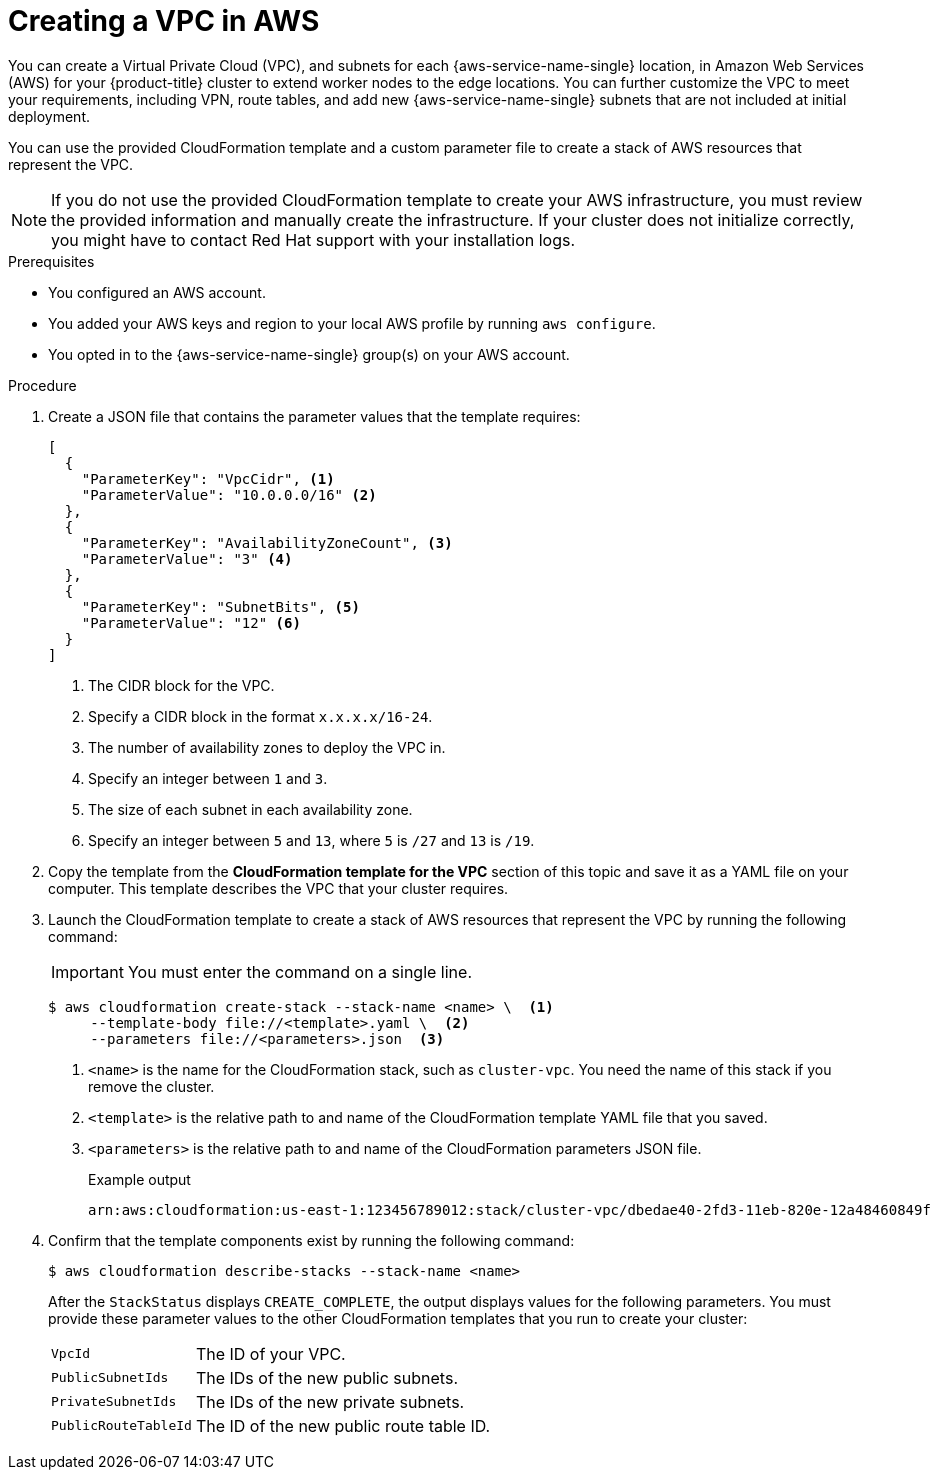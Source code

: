 // Module included in the following assemblies:
//
// * installing/installing_aws/installing-aws-localzone.adoc

:_mod-docs-content-type: PROCEDURE
[id="installation-creating-aws-vpc-localzone_{context}"]
= Creating a VPC in AWS

You can create a Virtual Private Cloud (VPC), and subnets for each {aws-service-name-single} location, in Amazon Web Services (AWS) for your {product-title}
cluster to extend worker nodes to the edge locations. You can further customize the VPC to meet your requirements, including
VPN, route tables, and add new {aws-service-name-single} subnets that are not included at initial deployment.

You can use the provided CloudFormation template and a custom parameter file to create a stack of AWS resources that represent the VPC.

[NOTE]
====
If you do not use the provided CloudFormation template to create your AWS
infrastructure, you must review the provided information and manually create
the infrastructure. If your cluster does not initialize correctly, you might
have to contact Red Hat support with your installation logs.
====

.Prerequisites

* You configured an AWS account.
* You added your AWS keys and region to your local AWS profile by running `aws configure`.
* You opted in to the {aws-service-name-single} group(s) on your AWS account.

.Procedure

. Create a JSON file that contains the parameter values that the template
requires:
+
[source,json]
----
[
  {
    "ParameterKey": "VpcCidr", <1>
    "ParameterValue": "10.0.0.0/16" <2>
  },
  {
    "ParameterKey": "AvailabilityZoneCount", <3>
    "ParameterValue": "3" <4>
  },
  {
    "ParameterKey": "SubnetBits", <5>
    "ParameterValue": "12" <6>
  }
]
----
<1> The CIDR block for the VPC.
<2> Specify a CIDR block in the format `x.x.x.x/16-24`.
<3> The number of availability zones to deploy the VPC in.
<4> Specify an integer between `1` and `3`.
<5> The size of each subnet in each availability zone.
<6> Specify an integer between  `5` and `13`, where `5` is `/27` and `13` is `/19`.

. Copy the template from the *CloudFormation template for the VPC*
section of this topic and save it as a YAML file on your computer. This template
describes the VPC that your cluster requires.

. Launch the CloudFormation template to create a stack of AWS resources that represent the VPC by running the following command:
+
[IMPORTANT]
====
You must enter the command on a single line.
====
+
[source,terminal]
----
$ aws cloudformation create-stack --stack-name <name> \  <1>
     --template-body file://<template>.yaml \  <2>
     --parameters file://<parameters>.json  <3>
----
<1> `<name>` is the name for the CloudFormation stack, such as `cluster-vpc`.
You need the name of this stack if you remove the cluster.
<2> `<template>` is the relative path to and name of the CloudFormation template
YAML file that you saved.
<3> `<parameters>` is the relative path to and name of the CloudFormation
parameters JSON file.
+
.Example output
[source,terminal]
----
arn:aws:cloudformation:us-east-1:123456789012:stack/cluster-vpc/dbedae40-2fd3-11eb-820e-12a48460849f
----

. Confirm that the template components exist by running the following command:
+
[source,terminal]
----
$ aws cloudformation describe-stacks --stack-name <name>
----
+
After the `StackStatus` displays `CREATE_COMPLETE`, the output displays values
for the following parameters. You must provide these parameter values to
the other CloudFormation templates that you run to create your cluster:
[horizontal]
`VpcId`:: The ID of your VPC.
`PublicSubnetIds`:: The IDs of the new public subnets.
`PrivateSubnetIds`:: The IDs of the new private subnets.
`PublicRouteTableId`:: The ID of the new public route table ID.


